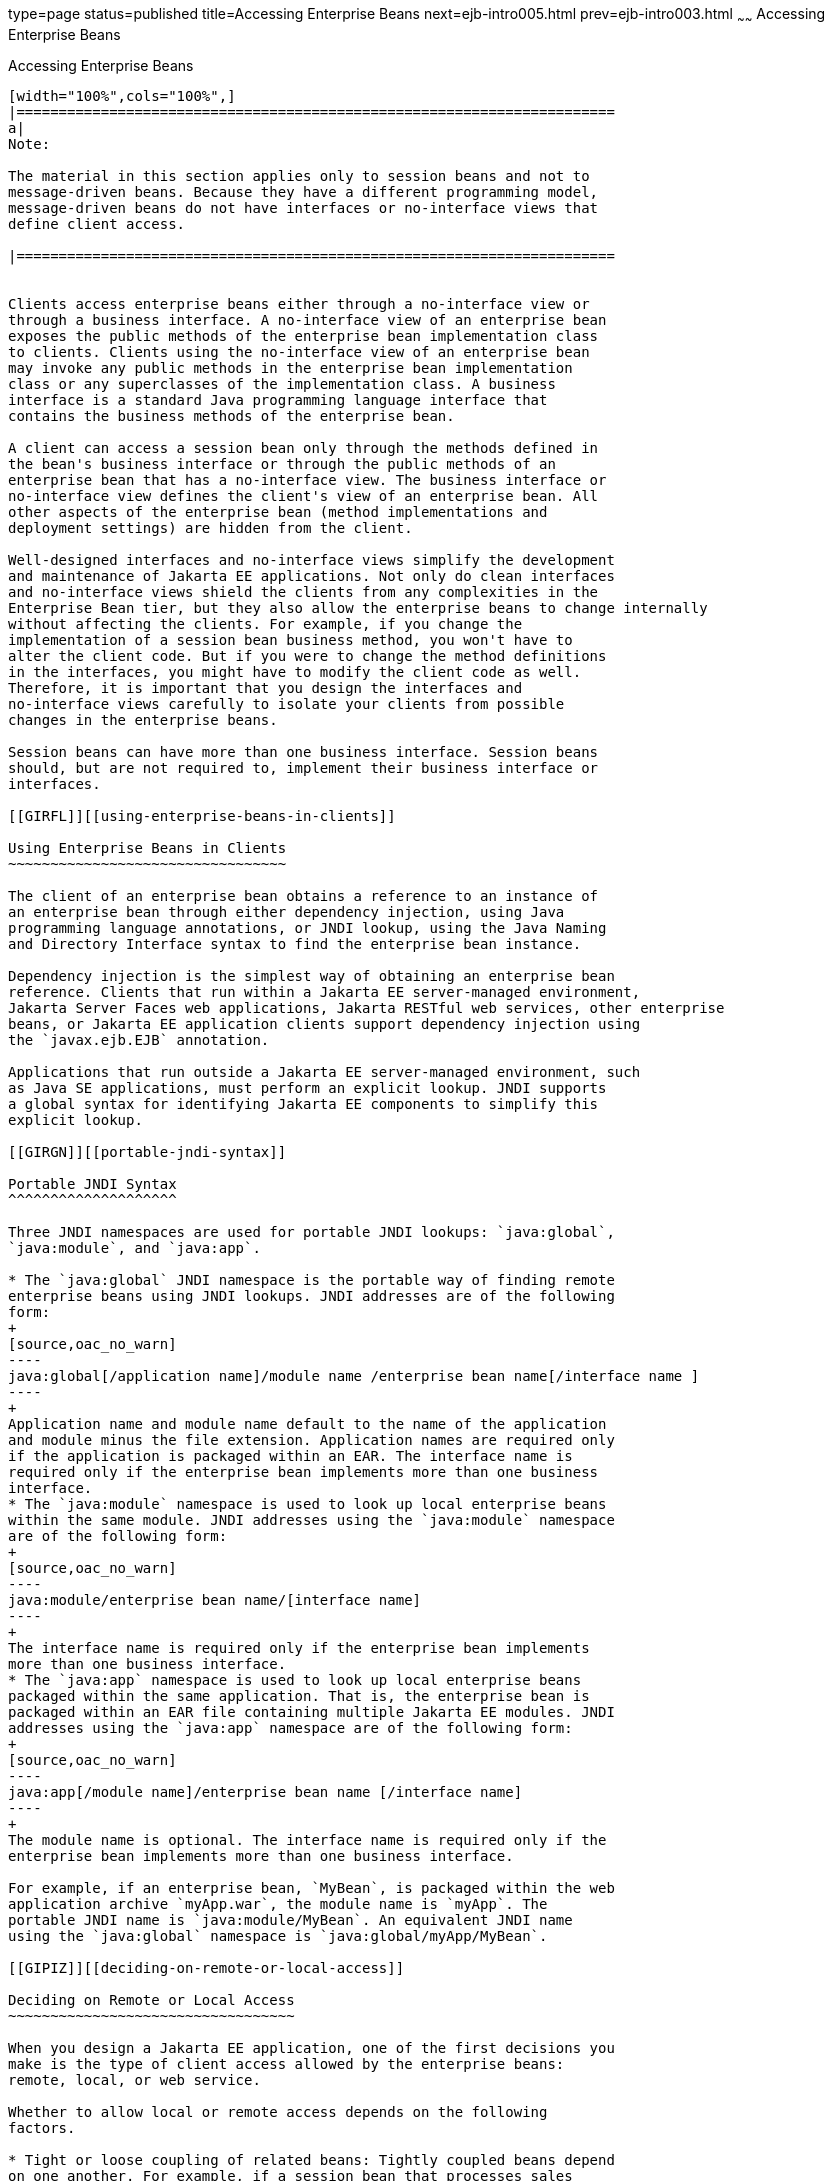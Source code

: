 type=page
status=published
title=Accessing Enterprise Beans
next=ejb-intro005.html
prev=ejb-intro003.html
~~~~~~
Accessing Enterprise Beans
==========================

[[GIPJF]][[accessing-enterprise-beans]]

Accessing Enterprise Beans
--------------------------


[width="100%",cols="100%",]
|=======================================================================
a|
Note:

The material in this section applies only to session beans and not to
message-driven beans. Because they have a different programming model,
message-driven beans do not have interfaces or no-interface views that
define client access.

|=======================================================================


Clients access enterprise beans either through a no-interface view or
through a business interface. A no-interface view of an enterprise bean
exposes the public methods of the enterprise bean implementation class
to clients. Clients using the no-interface view of an enterprise bean
may invoke any public methods in the enterprise bean implementation
class or any superclasses of the implementation class. A business
interface is a standard Java programming language interface that
contains the business methods of the enterprise bean.

A client can access a session bean only through the methods defined in
the bean's business interface or through the public methods of an
enterprise bean that has a no-interface view. The business interface or
no-interface view defines the client's view of an enterprise bean. All
other aspects of the enterprise bean (method implementations and
deployment settings) are hidden from the client.

Well-designed interfaces and no-interface views simplify the development
and maintenance of Jakarta EE applications. Not only do clean interfaces
and no-interface views shield the clients from any complexities in the
Enterprise Bean tier, but they also allow the enterprise beans to change internally
without affecting the clients. For example, if you change the
implementation of a session bean business method, you won't have to
alter the client code. But if you were to change the method definitions
in the interfaces, you might have to modify the client code as well.
Therefore, it is important that you design the interfaces and
no-interface views carefully to isolate your clients from possible
changes in the enterprise beans.

Session beans can have more than one business interface. Session beans
should, but are not required to, implement their business interface or
interfaces.

[[GIRFL]][[using-enterprise-beans-in-clients]]

Using Enterprise Beans in Clients
~~~~~~~~~~~~~~~~~~~~~~~~~~~~~~~~~

The client of an enterprise bean obtains a reference to an instance of
an enterprise bean through either dependency injection, using Java
programming language annotations, or JNDI lookup, using the Java Naming
and Directory Interface syntax to find the enterprise bean instance.

Dependency injection is the simplest way of obtaining an enterprise bean
reference. Clients that run within a Jakarta EE server-managed environment,
Jakarta Server Faces web applications, Jakarta RESTful web services, other enterprise
beans, or Jakarta EE application clients support dependency injection using
the `javax.ejb.EJB` annotation.

Applications that run outside a Jakarta EE server-managed environment, such
as Java SE applications, must perform an explicit lookup. JNDI supports
a global syntax for identifying Jakarta EE components to simplify this
explicit lookup.

[[GIRGN]][[portable-jndi-syntax]]

Portable JNDI Syntax
^^^^^^^^^^^^^^^^^^^^

Three JNDI namespaces are used for portable JNDI lookups: `java:global`,
`java:module`, and `java:app`.

* The `java:global` JNDI namespace is the portable way of finding remote
enterprise beans using JNDI lookups. JNDI addresses are of the following
form:
+
[source,oac_no_warn]
----
java:global[/application name]/module name /enterprise bean name[/interface name ]
----
+
Application name and module name default to the name of the application
and module minus the file extension. Application names are required only
if the application is packaged within an EAR. The interface name is
required only if the enterprise bean implements more than one business
interface.
* The `java:module` namespace is used to look up local enterprise beans
within the same module. JNDI addresses using the `java:module` namespace
are of the following form:
+
[source,oac_no_warn]
----
java:module/enterprise bean name/[interface name]
----
+
The interface name is required only if the enterprise bean implements
more than one business interface.
* The `java:app` namespace is used to look up local enterprise beans
packaged within the same application. That is, the enterprise bean is
packaged within an EAR file containing multiple Jakarta EE modules. JNDI
addresses using the `java:app` namespace are of the following form:
+
[source,oac_no_warn]
----
java:app[/module name]/enterprise bean name [/interface name]
----
+
The module name is optional. The interface name is required only if the
enterprise bean implements more than one business interface.

For example, if an enterprise bean, `MyBean`, is packaged within the web
application archive `myApp.war`, the module name is `myApp`. The
portable JNDI name is `java:module/MyBean`. An equivalent JNDI name
using the `java:global` namespace is `java:global/myApp/MyBean`.

[[GIPIZ]][[deciding-on-remote-or-local-access]]

Deciding on Remote or Local Access
~~~~~~~~~~~~~~~~~~~~~~~~~~~~~~~~~~

When you design a Jakarta EE application, one of the first decisions you
make is the type of client access allowed by the enterprise beans:
remote, local, or web service.

Whether to allow local or remote access depends on the following
factors.

* Tight or loose coupling of related beans: Tightly coupled beans depend
on one another. For example, if a session bean that processes sales
orders calls a session bean that emails a confirmation message to the
customer, these beans are tightly coupled. Tightly coupled beans are
good candidates for local access. Because they fit together as a logical
unit, they typically call each other often and would benefit from the
increased performance that is possible with local access.
* Type of client: If an enterprise bean is accessed by application
clients, it should allow remote access. In a production environment,
these clients almost always run on machines other than those on which
GlassFish Server is running. If an enterprise bean's clients are web
components or other enterprise beans, the type of access depends on how
you want to distribute your components.
* Component distribution: Jakarta EE applications are scalable because
their server-side components can be distributed across multiple
machines. In a distributed application, for example, the server that the
web components run on may not be the one on which the enterprise beans
they access are deployed. In this distributed scenario, the enterprise
beans should allow remote access.
* Performance: Owing to such factors as network latency, remote calls
may be slower than local calls. On the other hand, if you distribute
components among different servers, you may improve the application's
overall performance. Both of these statements are generalizations;
performance can vary in different operational environments.
Nevertheless, you should keep in mind how your application design might
affect performance.

If you aren't sure which type of access an enterprise bean should have,
choose remote access. This decision gives you more flexibility. In the
future, you can distribute your components to accommodate the growing
demands on your application.

Although it is uncommon, it is possible for an enterprise bean to allow
both remote and local access. If this is the case, either the business
interface of the bean must be explicitly designated as a business
interface by being decorated with the `@Remote` or `@Local` annotations,
or the bean class must explicitly designate the business interfaces by
using the `@Remote` and `@Local` annotations. The same business
interface cannot be both a local and a remote business interface.

[[GIPMZ]][[local-clients]]

Local Clients
~~~~~~~~~~~~~

A local client has these characteristics.

* It must run in the same application as the enterprise bean it
accesses.
* It can be a web component or another enterprise bean.
* To the local client, the location of the enterprise bean it accesses
is not transparent.

The no-interface view of an enterprise bean is a local view. The public
methods of the enterprise bean implementation class are exposed to local
clients that access the no-interface view of the enterprise bean.
Enterprise beans that use the no-interface view do not implement a
business interface.

The local business interface defines the bean's business and lifecycle
methods. If the bean's business interface is not decorated with `@Local`
or `@Remote`, and if the bean class does not specify the interface using
`@Local` or `@Remote`, the business interface is by default a local
interface.

To build an enterprise bean that allows only local access, you may, but
are not required to, do one of the following.

* Create an enterprise bean implementation class that does not implement
a business interface, indicating that the bean exposes a no-interface
view to clients. For example:
+
[source,oac_no_warn]
----
@Session
public class MyBean { ... }
----
* Annotate the business interface of the enterprise bean as a `@Local`
interface. For example:
+
[source,oac_no_warn]
----
@Local
public interface InterfaceName { ... }
----
* Specify the interface by decorating the bean class with `@Local` and
specify the interface name. For example:
+
[source,oac_no_warn]
----
@Local(InterfaceName.class)
public class BeanName implements InterfaceName  { ... }
----

[[GIPSC]][[accessing-local-enterprise-beans-using-the-no-interface-view]]

Accessing Local Enterprise Beans Using the No-Interface View
^^^^^^^^^^^^^^^^^^^^^^^^^^^^^^^^^^^^^^^^^^^^^^^^^^^^^^^^^^^^

Client access to an enterprise bean that exposes a local, no-interface
view is accomplished through either dependency injection or JNDI lookup.

* To obtain a reference to the no-interface view of an enterprise bean
through dependency injection, use the `javax.ejb.EJB` annotation and
specify the enterprise bean's implementation class:
+
[source,oac_no_warn]
----
@EJB
ExampleBean exampleBean;
----
* To obtain a reference to the no-interface view of an enterprise bean
through JNDI lookup, use the `javax.naming.InitialContext` interface's
`lookup` method:
+
[source,oac_no_warn]
----
ExampleBean exampleBean = (ExampleBean)
        InitialContext.lookup("java:module/ExampleBean");
----

Clients do not use the `new` operator to obtain a new instance of an
enterprise bean that uses a no-interface view.

[[GIPSE]][[accessing-local-enterprise-beans-that-implement-business-interfaces]]

Accessing Local Enterprise Beans That Implement Business Interfaces
^^^^^^^^^^^^^^^^^^^^^^^^^^^^^^^^^^^^^^^^^^^^^^^^^^^^^^^^^^^^^^^^^^^

Client access to enterprise beans that implement local business
interfaces is accomplished through either dependency injection or JNDI
lookup.

* To obtain a reference to the local business interface of an enterprise
bean through dependency injection, use the `javax.ejb.EJB` annotation
and specify the enterprise bean's local business interface name:
+
[source,oac_no_warn]
----
@EJB
Example example;
----
* To obtain a reference to a local business interface of an enterprise
bean through JNDI lookup, use the `javax.naming.InitialContext`
interface's `lookup` method:
+
[source,oac_no_warn]
----
ExampleLocal example = (ExampleLocal)
         InitialContext.lookup("java:module/ExampleLocal");
----

[[GIPIU]][[remote-clients]]

Remote Clients
~~~~~~~~~~~~~~

A remote client of an enterprise bean has the following traits.

* It can run on a different machine and a different JVM from the
enterprise bean it accesses. (It is not required to run on a different
JVM.)
* It can be a web component, an application client, or another
enterprise bean.
* To a remote client, the location of the enterprise bean is
transparent.
* The enterprise bean must implement a business interface. That is,
remote clients may not access an enterprise bean through a no-interface
view.

To create an enterprise bean that allows remote access, you must either

* Decorate the business interface of the enterprise bean with the
`@Remote` annotation:
+
[source,oac_no_warn]
----
@Remote
public interface InterfaceName { ... }
----
* Or decorate the bean class with `@Remote`, specifying the business
interface or interfaces:
+
[source,oac_no_warn]
----
@Remote(InterfaceName.class)
public class BeanName implements InterfaceName { ... }
----

The remote interface defines the business and lifecycle methods that are
specific to the bean. For example, the remote interface of a bean named
`BankAccountBean` might have business methods named `deposit` and
`credit`. link:#GIPNO[Figure 35-1] shows how the interface controls the
client's view of an enterprise bean.

[[GIPNO]]

.*Figure 35-1 Interfaces for an Enterprise Bean with Remote Access*
image:img/jakartaeett_dt_020.png[
"Diagram showing a remote client accessing an enterprise bean's methods
through its remote interface."]

Client access to an enterprise bean that implements a remote business
interface is accomplished through either dependency injection or JNDI
lookup.

* To obtain a reference to the remote business interface of an
enterprise bean through dependency injection, use the `javax.ejb.EJB`
annotation and specify the enterprise bean's remote business interface
name:
+
[source,oac_no_warn]
----
@EJB
Example example;
----
* To obtain a reference to a remote business interface of an enterprise
bean through JNDI lookup, use the `javax.naming.InitialContext`
interface's `lookup` method:
+
[source,oac_no_warn]
----
ExampleRemote example = (ExampleRemote)
        InitialContext.lookup("java:global/myApp/ExampleRemote");
----

[[GIPKD]][[web-service-clients]]

Web Service Clients
~~~~~~~~~~~~~~~~~~~

A web service client can access a Jakarta EE application in two ways.
First, the client can access a web service created with Jakarta XML Web Services. (For
more information on Jakarta XML Web Services, see link:jaxws.html#BNAYL[Chapter 31,
"Building Web Services with Jakarta XML Web Services"].) Second, a web service client can
invoke the business methods of a stateless session bean. Message beans
cannot be accessed by web service clients.

Provided that it uses the correct protocols (SOAP, HTTP, WSDL), any web
service client can access a stateless session bean, whether or not the
client is written in the Java programming language. The client doesn't
even "know" what technology implements the service: stateless session
bean, Jakarta XML Web Services, or some other technology. In addition, enterprise beans
and web components can be clients of web services. This flexibility
enables you to integrate Jakarta EE applications with web services.

A web service client accesses a stateless session bean through the
bean's web service endpoint implementation class. By default, all public
methods in the bean class are accessible to web service clients. The
`@WebMethod` annotation may be used to customize the behavior of web
service methods. If the `@WebMethod` annotation is used to decorate the
bean class's methods, only those methods decorated with `@WebMethod` are
exposed to web service clients.

For a code sample, see link:ejb-basicexamples004.html#BNBOR[A Web Service
Example: helloservice].

[[GIPLY]][[method-parameters-and-access]]

Method Parameters and Access
~~~~~~~~~~~~~~~~~~~~~~~~~~~~

The type of access affects the parameters of the bean methods that are
called by clients. The following sections apply not only to method
parameters but also to method return values.

[[GIPLX]][[isolation]]

Isolation
^^^^^^^^^

The parameters of remote calls are more isolated than those of local
calls. With remote calls, the client and the bean operate on different
copies of a parameter object. If the client changes the value of the
object, the value of the copy in the bean does not change. This layer of
isolation can help protect the bean if the client accidentally modifies
the data.

In a local call, both the client and the bean can modify the same
parameter object. In general, you should not rely on this side effect of
local calls. Perhaps someday you will want to distribute your
components, replacing the local calls with remote ones.

As with remote clients, web service clients operate on different copies
of parameters than does the bean that implements the web service.

[[GIPKV]][[granularity-of-accessed-data]]

Granularity of Accessed Data
^^^^^^^^^^^^^^^^^^^^^^^^^^^^

Because remote calls are likely to be slower than local calls, the
parameters in remote methods should be relatively coarse-grained. A
coarse-grained object contains more data than a fine-grained one, so
fewer access calls are required. For the same reason, the parameters of
the methods called by web service clients should also be coarse-grained.
